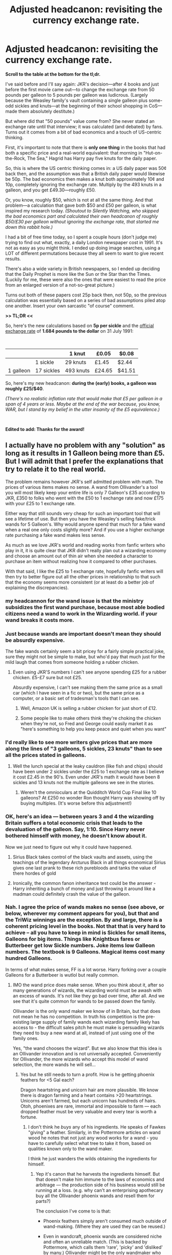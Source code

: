 #+TITLE: Adjusted headcanon: revisiting the currency exchange rate.

* Adjusted headcanon: revisiting the currency exchange rate.
:PROPERTIES:
:Author: JennaSayquah
:Score: 67
:DateUnix: 1614469962.0
:DateShort: 2021-Feb-28
:FlairText: Discussion
:END:
*Scroll to the table at the bottom for the tl;dr.*

I've said before and I'll say again: JKR's decision---after 4 books and just before the first movie came out---to change the exchange rate from 50 pounds per galleon to 5 pounds per galleon was ludicrous. (Largely because the Weasley family's vault containing a single galleon plus some-odd sickles and knuts---at the beginning of their school shopping in CoS---made them absolutely destitute.)

But where did that "50 pounds" value come from? She never stated an exchange rate until that interview; it was calculated (and debated) by fans. Turns out it comes from a bit of bad economics and a touch of US-centric thinking.

First, it's important to note that there is *only one thing* in the books that had both a specific price and a real-world equivalent: that morning in "Hut-on-the-Rock, The Sea," Hagrid has Harry pay five knuts for the daily paper.

So, this is where the US centric thinking comes in: a US daily paper was 50¢ back then, and the assumption was that a British daily paper would likewise be 50p. The bad economics then makes a knut both approximately 10¢ and 10p, completely ignoring the exchange rate. Multiply by the 493 knuts in a galleon, and you get £49.30---roughly £50.

Or, you know, roughly $50, which is not at all the same thing. And that problem---a calculation that gave both $50 and £50 per galleon, is what inspired my research today. /(Shoutout to Silently Watching, who skipped the bad economics part and calculated their own headcanon of roughly $50/£30 per galleon without ignoring the exchange rate, that started me down this rabbit hole.)/

I had a bit of free time today, so I spent a couple hours (don't judge me) trying to find out what, exactly, a daily London newspaper cost in 1991. It's not as easy as you might think. I ended up doing image searches, using a LOT of different permutations because they all seem to want to give recent results.

There's also a wide variety in British newspapers, so I ended up deciding that the Daily Prophet is more like the Sun or the Star than the Times. (Luckily for me, these were also the ones that were easiest to read the price from an enlarged version of a not-so-great picture.)

Turns out both of these papers cost 25p back then, not 50p, so the previous calculation was essentially based on a series of bad assumptions piled atop one another. Insert your own sarcastic "of course" comment.

*>> TL;DR <<*

So, here's the new calculations based on *5p per sickle* and the [[https://www.poundsterlinglive.com/bank-of-england-spot/historical-spot-exchange-rates/gbp/GBP-to-USD-1991][official exchange rate]] of *1.684 pounds to the dollar* on 31 July 1991:

​

|           |            | 1 knut    | £0.05  | $0.08  |
|-----------+------------+-----------+--------+--------|
|           | 1 sickle   | 29 knuts  | £1.45  | $2.44  |
| 1 galleon | 17 sickles | 493 knuts | £24.65 | $41.51 |

So, here's my new headcanon: *during the (early) books, a galleon was roughly £25/$40*.

/(There's no realistic inflation rate that would make that £5 per galleon in a span of 4 years or less. Maybe at the end of the war because, you know, WAR, but I stand by my belief in the utter insanity of the £5 equivalence.)/

​

*Edited to add: Thanks for the award!*


** I actually have no problem with any "solution" as long as it results in 1 Galleon being more than £5. But I will admit that I prefer the explanations that try to relate it to the real world.

The problem remains however JKR's self admitted problem with math. The prices of various items makes no sense. A wand from Ollivander's a tool you will most likely keep your entire life is only 7 Galleon's £35 according to JKR, £350 to folks who went with the £50 to 1 exchange rate and now £175 with your £25 to 1 exchange rate.

Either way that still sounds very cheap for such an important tool that will see a lifetime of use. But then you have the Weasley's selling fake/trick wands for 5 Galleon's. Why would anyone spend that much for a fake wand when a real one only costs slightly more? And if you use a higher exchange rate purchasing a fake wand makes less sense.

As much as we love JKR's world and reading works from fanfic writers who play in it, it is quite clear that JKR didn't really plan out a wizarding economy and choose an amount out of thin air when she needed a character to purchase an item without realizing how it compared to other purchases.

With that said, I like the £25 to 1 exchange rate, hopefully fanfic writers will then try to better figure out all the other prices in relationship to that such that the economy seems more consistent (or at least do a better job of explaining the discrepancies).
:PROPERTIES:
:Author: reddog44mag
:Score: 44
:DateUnix: 1614471611.0
:DateShort: 2021-Feb-28
:END:

*** my headcannon for the wand issue is that the ministry subsidizes the first wand purchase, because most able bodied citizens need a wand to work in the Wizarding world. if your wand breaks it costs more.
:PROPERTIES:
:Author: Sabita_Densu
:Score: 21
:DateUnix: 1614486866.0
:DateShort: 2021-Feb-28
:END:


*** Just because wands are important doesn't mean they should be absurdly expensive.

The fake wands certainly seem a bit pricey for a fairly simple practical joke, sure they might not be simple to make, but who'd pay that much just for the mild laugh that comes from someone holding a rubber chicken.
:PROPERTIES:
:Author: Electric999999
:Score: 24
:DateUnix: 1614472698.0
:DateShort: 2021-Feb-28
:END:

**** Even using JKR'S numbers I can't see anyone spending £25 for a rubber chicken. £5-£7 sure but not £25.

Absurdly expensive, I can't see making them the same price as a small car (which I have seen in a fic or two), but the same price as a computer, or a basic set of tradesman's tools that I can see.
:PROPERTIES:
:Author: reddog44mag
:Score: 14
:DateUnix: 1614473083.0
:DateShort: 2021-Feb-28
:END:

***** Well, Amazon UK is selling a rubber chicken for just short of £12.
:PROPERTIES:
:Author: Clell65619
:Score: 1
:DateUnix: 1614492231.0
:DateShort: 2021-Feb-28
:END:


***** Some people like to make others think they're choking the chicken when they're not, so Fred and George could easily market it as "here's something to help you keep peace and quiet when you want"
:PROPERTIES:
:Author: adambomb90
:Score: 0
:DateUnix: 1614485199.0
:DateShort: 2021-Feb-28
:END:


*** I'd really like to see more writers give prices that are more along the lines of "3 galleons, 5 sickles, 23 knuts" than to see all the prices stated in galleons.
:PROPERTIES:
:Author: JennaSayquah
:Score: 13
:DateUnix: 1614472352.0
:DateShort: 2021-Feb-28
:END:

**** Well the lunch special at the leaky cauldron (like fish and chips) should have been under 2 sickles under the £25 to 1 exchange rate as I believe it cost £2.45 in the 90's. Even under JKR's math it would have been 8 sickles and 13 knuts not the multiple galleons we see in the stories.
:PROPERTIES:
:Author: reddog44mag
:Score: 16
:DateUnix: 1614473640.0
:DateShort: 2021-Feb-28
:END:

***** Weren't the omnioculars at the Quidditch World Cup Final like 10 galleons? At £250 no wonder Ron thought Harry was showing off by buying multiples. (It's worse before this adjustment!)
:PROPERTIES:
:Author: JennaSayquah
:Score: 18
:DateUnix: 1614473928.0
:DateShort: 2021-Feb-28
:END:


*** OK, here's an idea --- between years 3 and 4 the wizarding Britain suffers a total economic crisis that leads to the devaluation of the galleon. Say, 1:10. Since Harry never bothered himself with money, he doesn't know about it.

Now we just need to figure out why it could have happened.
:PROPERTIES:
:Author: AreYouOKAni
:Score: 10
:DateUnix: 1614473630.0
:DateShort: 2021-Feb-28
:END:

**** Sirius Black takes control of the black vaults and assets, using the teachings of the legendary Arcturus Black in all things economical Sirius gives one last prank to these rich purebloods and tanks the value of there hordes of gold
:PROPERTIES:
:Author: jasoneill23
:Score: 12
:DateUnix: 1614481675.0
:DateShort: 2021-Feb-28
:END:


**** Ironically, the common fanon inheritance test could be the answer - Harry inheriting a bunch of money and just throwing it around like a madman could definitely crash the value of the galleon.
:PROPERTIES:
:Author: Uncommonality
:Score: 8
:DateUnix: 1614506139.0
:DateShort: 2021-Feb-28
:END:


*** Nah. I agree the price of wands makes no sense (see above, or below, wherever my comment appears for you), but that and the TriWiz winnings are the exception. By and large, there is a coherent pricing level in the books. Not that that is very hard to achieve -- all you have to keep in mind is Sickles for small items, Galleons for big items. Things like Knightbus fares or Butterbeer get low Sickle numbers. Joke items low Galleon numbers. The textbook is 9 Galleons. Magical items cost many hundred Galleons.

In terms of what makes sense, FF is a lot worse. Harry forking over a couple Galleons for a Butterbeer is wutlol but really common.
:PROPERTIES:
:Author: Sescquatch
:Score: 10
:DateUnix: 1614484509.0
:DateShort: 2021-Feb-28
:END:

**** IMO the wand price does make sense. When you think about it, after so many generations of wizards, the wizarding world must be awash with an excess of wands. It's not like they go bad over time, after all. And we see that it's quite common for wands to be passed down the family.

Ollivander is the only wand maker we know of in Britain, but that does not mean he has no competition. In truth his competition is the pre-existing large supply of family wands each wizarding family likely has access to - the difficult sales pitch he must make is persuading wizards they need to buy a new wand at all, instead of just using one of the family ones.

Yes, "the wand chooses the wizard". But we also know that this idea is an Ollivander innovation and is not universally accepted. Conveniently for Ollivander, the more wizards who accept this model of wand selection, the more wands he will sell...
:PROPERTIES:
:Author: Taure
:Score: 12
:DateUnix: 1614505155.0
:DateShort: 2021-Feb-28
:END:

***** Yes but he still needs to turn a profit. How is he getting phoenix feathers for <5 Gal each?

Dragon heartstring and unicorn hair are more plausible. We know there is dragon farming and a heart contains >20 heartstrings. Unicorns aren't farmed, but each unicorn has hundreds of hairs. Otoh, phoenixes are rare, immortal and impossible to farm --- each dropped feather must be very valuable and every tear is worth a fortune.
:PROPERTIES:
:Author: DooomCookie
:Score: 2
:DateUnix: 1614518718.0
:DateShort: 2021-Feb-28
:END:

****** I don't think he /buys/ any of his ingredients. He speaks of Fawkes "giving" a feather. Similarly, in the Pottermore articles on wand wood he notes that not just any wood works for a wand - you have to carefully select what tree to take it from, based on qualities known only to the wand maker.

I think he just wanders the wilds obtaining the ingredients for himself.
:PROPERTIES:
:Author: Taure
:Score: 5
:DateUnix: 1614519413.0
:DateShort: 2021-Feb-28
:END:

******* Yep it's canon that he harvests the ingredients himself. But that doesn't make him immune to the laws of economics and arbitrage --- the production side of his business would still be running at a loss. (e.g. why can't an enterprising apothecary buy all the Ollivander phoenix wands and resell them for parts?)

The conclusion I've come to is that:

- Phoenix feathers simply aren't consumed much outside of wand-making. (Where they are used they can be reused.)

- Even in wandcraft, phoenix wands are considered niche and often an unreliable match. (This is backed by Pottermore, which calls them 'rare', 'picky' and 'disliked' by many.) Ollivander might be the only wandmaker who even bothers with them.

So Ollivander is basically the only guy interested in phoenix feather and he only has to procure a few each year (which he can do thanks to a few family contacts).
:PROPERTIES:
:Author: DooomCookie
:Score: 4
:DateUnix: 1614520572.0
:DateShort: 2021-Feb-28
:END:


***** Well, we know wizards can get (sometimes? often? always?) buried with their wands.

But leaving aside that, yes. On the other hand, no. /Is/ his competition the second-hand market?

It would contend that it is not. His niche is selling new wands that are attuned to the user. It's an entirely different item. You don't sell a supercar cheap because any hobo can buy a rusty MG for spare change. It would make no sense. Either the supercar sells at the pricepoint or it doesn't, but you can't make it cheaper, because it costs a ton to make. And wands are the same. Remember that Slughorn prices one unicorn hair at 10 Galleons. So selling a wand /with/ a unicorn hair for 7 Galleons ??? No profit.

As a personal side note, I would go without dinner for weeks if it meant getting the best wand I could have. Maybe there is an exception for a wand of an ancestor, if it fits, but otherwise, I can't even image what people are thinking that are settling with slightly-below-average quality for the most important (and sloppy-second-state for the most intimate) tool that exists for wizards.
:PROPERTIES:
:Author: Sescquatch
:Score: 4
:DateUnix: 1614507083.0
:DateShort: 2021-Feb-28
:END:

****** I think there's a few problems with this:

1. The analogy to the rusty MG shows the key disanalogy: old wands are not rusty. As far as we know, they are in fact just as good as new wands in terms of quality - wands do not deteriorate over time. The only difference is that Ollivander has a large stock of wands (many of which have been sitting on the shelves for decades) so if you go to him you are likely to find a better match. But a similar benefit could be achieved if you had a large stock of second hand wands and went through them to find your best match.

2. Furthermore, it is not clear that this benefit of a well-matched wand will even be recognised by most wizards. As stated, the idea that the wand chooses the wizard is an Ollivander innovation, apparently not followed in other countries, and the Pottermore articles about wandlore (written from Ollivander's perspective) demonstrate that many wizards prefer to identify for themselves what specification of wand they think suits them best, then they go out and seek to buy a wand of the specification they have identified.

3. Returning to the car analogy - the existence of a second-hand market /does/ in fact exert downward pressure on first-hand prices, even in the luxury car market. If there was no alternative to buying first-hand, you could expect first-hand luxury cars to be more expensive.

#+begin_quote
  . Remember that Slughorn prices one unicorn hair at 10 Galleons. So selling a wand with a unicorn hair for 7 Galleons ??? No profit.
#+end_quote

It seems likely that Ollivander obtains his ingredients directly, through foraging expeditions, rather than by purchasing them on the market. So yes, Ollivander makes a loss if he "marks to market" his unicorn hair stock. But the "MTM" figure does not reflect his actual cash position, which is that he has obtained the unicorn hair for free and sold it for a price.
:PROPERTIES:
:Author: Taure
:Score: 8
:DateUnix: 1614507627.0
:DateShort: 2021-Feb-28
:END:

******* We'll have to disagree on that one. A Pagani or a Noble cost what they cost. The used car market doesn't affect this. Rather, the other way round, if you want to buy a used version of them, if you get one, /that/ price is influenced by the price for a new one. They can set the price at whatever they want, because people don't buy those because they /need/ one, but because they /want/ one. The price is fictive. The car would sell at one million or at five. They calculate their investments, add a margin that suits them, and that's the price.

And additionally, if Ollivander can get 10 Galleons for the hair, but 7 Galleons for the wand with a fuckton of overhead in terms of working hours invested, he's actually off his rocker if he sells the wand and not the hair. Which he might be, to be fair, but in terms of FF, I'm always going to tweak the wand price to 100 Galleons and up.

Ollivander wands are exclusive and prestigious magical artefacts, and I'm sticking with that :P
:PROPERTIES:
:Author: Sescquatch
:Score: 2
:DateUnix: 1614509157.0
:DateShort: 2021-Feb-28
:END:

******** The simplest 'backsplanation' (because lbr we all know JKR is just terrible at maths) is that the unicorn hair price moved. Hogwarts has the UK's largest unicorn herd but they stopped allowing harvesting after the events of Philosopher's Stone, which caused the price to increase. Ollivanders had to raise his prices to compensate.

Alternatively, Slughorn is getting ripped off by his supplier. Ollivander is buying direct from Hagrid.
:PROPERTIES:
:Author: DooomCookie
:Score: 3
:DateUnix: 1614519118.0
:DateShort: 2021-Feb-28
:END:


*** It seems to me like the the series started with Victorian era purchasing power, pounds to be very expensive things, but most every day items are bought with some combination of shillings and pence, but the series ended with modern purchasing power, anything under £10 is cheap/affordable and pence are essentially worthless.
:PROPERTIES:
:Author: minerat27
:Score: 4
:DateUnix: 1614510935.0
:DateShort: 2021-Feb-28
:END:


** Yes, I agree with you that £5 per galleon is nonsense, and that JKR is more or less a dyscalcul. Thank you for the history of the effort. The only problem I have is that it is based on so extremely cheap product as newspapers. I can imagine quite easily that in the small market of the Wizarding Britain newspapers could be relatively more expensive and then you can get easily to that 5Op price (moreover, how much owl delivery costs; isn't it significantly more expensive than Royal Mail? that could be another justification for the higher cost of the British Wizarding newspapers v the British Muggle ones). So, I would gladly accept either £25 or £50 per galleon.
:PROPERTIES:
:Author: ceplma
:Score: 12
:DateUnix: 1614470945.0
:DateShort: 2021-Feb-28
:END:

*** u/JennaSayquah:
#+begin_quote
  The only problem I have is that it is based on so extremely cheap product as newspapers.
#+end_quote

This is literally the only option we have in canon.
:PROPERTIES:
:Author: JennaSayquah
:Score: 3
:DateUnix: 1614472419.0
:DateShort: 2021-Feb-28
:END:

**** Is it?

#+begin_quote
  “Three butterbeers, please,” said Hermione.

  The man reached beneath the counter and pulled up three very dusty, very dirty bottles, which he slammed on the bar.

  “Six Sickles,” he said.
#+end_quote

(that's obviously the first DA meeting in The Hog's Head in OotP)

How much was a pint of beer or a pint of soft drink in a pub?
:PROPERTIES:
:Author: ceplma
:Score: 3
:DateUnix: 1614495791.0
:DateShort: 2021-Feb-28
:END:

***** A pint of lager or bitter [[https://www.ons.gov.uk/economy/inflationandpriceindices/timeseries/czms/mm23][would be just above £1. Maybe £1.50.]] [[https://www.nytimes.com/1991/01/14/business/the-media-business-newspapers-raising-prices-as-advertising-falls.html][And papers costing 25 ct in the 1990s wasn't uncommon.]] [[https://www.irishtimes.com/business/sun-and-mirror-cost-less-as-british-tabloid-price-war-begins-1.1056991][The Sun was 20 p in Britain in 1993.]]

Either gives you ballpark of a pound (or dollar) a sickle, which is an easy-to-use conversion if you want to have a quick idea of values.
:PROPERTIES:
:Author: Sescquatch
:Score: 3
:DateUnix: 1614503741.0
:DateShort: 2021-Feb-28
:END:


**** There is also the Twins being able to start a business (rent, supplies, staff) for 1000 Galleons.

In London. One of the more expensive cities in the world. If the magical world had a lick of sense, they would buy some failed farm somewhere, move Diagon (and the other alleys) to the farm, redirect all the Floo addresses, and sell off all that square footage in London.
:PROPERTIES:
:Author: Clell65619
:Score: 3
:DateUnix: 1614492517.0
:DateShort: 2021-Feb-28
:END:

***** Exactly! Why would a society with widespread point-to-point travel need to keep their amenities in a so-called "central location"? Everybody's getting there by floo/apparation/Knight Bus anyway.
:PROPERTIES:
:Author: JennaSayquah
:Score: 3
:DateUnix: 1614528258.0
:DateShort: 2021-Feb-28
:END:


** The money in HP is nonsensical. I like to think it's deliberately so, but it could just be JKR not taking the time to make it work. My mind canon is that wizards have trouble with muggle money specifically because it does make sense, and they can't wrap their minds around the idea of money (or probably any numbers) making sense.
:PROPERTIES:
:Author: ChasingAnna
:Score: 12
:DateUnix: 1614478513.0
:DateShort: 2021-Feb-28
:END:

*** It's definitely JKR not taking the time to make it work, she has the math and logistics skills of an intoxicated pigeon that was recently run over by a bus. Her bad math skills are too pervasive in the work for it to be otherwise --- the number of students and teachers in Hogwarts (and for that matter the relative size of the wizarding world) is another example of where she presents a ton of inconsistent and nonsensical information that makes no sense if you think about it for more than like 10 seconds.
:PROPERTIES:
:Author: Invincible-Doormat
:Score: 10
:DateUnix: 1614484958.0
:DateShort: 2021-Feb-28
:END:

**** u/adambomb90:
#+begin_quote
  she has the math and logistics skills of an intoxicated pigeon that was recently run over by a bus.
#+end_quote

I'm kinda surprised that there's no mathematics class in Hogwarts. This type of description would be perfect for why people took the class/avoided the class
:PROPERTIES:
:Author: adambomb90
:Score: 4
:DateUnix: 1614485445.0
:DateShort: 2021-Feb-28
:END:

***** Whatever actually happens in Arithmancy class, it's clearly some sort of maths. Just based on the name, it might be non-maths use of numbers, but then it's taught by Professor /Vector/. Clearly maths.
:PROPERTIES:
:Author: thrawnca
:Score: 3
:DateUnix: 1614511441.0
:DateShort: 2021-Feb-28
:END:

****** In my defense, I was sleep deprived when I wrote the reply
:PROPERTIES:
:Author: adambomb90
:Score: 2
:DateUnix: 1614522590.0
:DateShort: 2021-Feb-28
:END:


*** Keep in mind that until the 1970s, money in Britain was one pound = 20 shillings = 240 pence. It's one of these many things that are less nonsensical and more very British.

The (or one, anyway) historical reason, by the way, is buying things by the dozen: So if one egg is a pence, you know at once a dozen eggs are a shilling. You could easily imagine the same for HP: A chocolate frog costs a Sickle, and one box of chocolate frogs contains 17 pieces and costs a Galleon. 17 could be a magically relevant number, and wizards often be buying things in 17s. This would make 17 Sickles a Galleon quite practical.
:PROPERTIES:
:Author: Sescquatch
:Score: 9
:DateUnix: 1614485668.0
:DateShort: 2021-Feb-28
:END:


** u/Taure:
#+begin_quote
  Turns out it comes from a bit of bad economics and a touch of US-centric thinking.
#+end_quote

So you decide to double down on bad economics?

The price of a good is determined by supply and demand; there's no reason at all to think that a good in the wizarding world would have an equivalent price to its "equivalent" good in the Muggle world, because the supply and demand are likely substantially different.

Supply and demand apply to currency as well, and that is the best lens through which you can consider the exchange rate.

Wizarding demand for Muggle currency is likely very low relative to supply. This is because (i) there is a huge supply of Muggle currency, given the size of the Muggle economy relative to the wizard economy and the fact that gold is valued in the Muggle world as a commodity, but (ii) there are very few times when a wizard would want to purchase Muggle goods and therefore need Muggle currency.

Meanwhile, in the other direction, there is also very little Muggle demand for wizarding currency, with Muggleborns (of which there were 2 in Harry's year) being the only real source of Muggle demand for wizarding currency. However, while the demand is low, the supply is also low - if left to market forces, a Muggleborn is going to struggle to find someone who wants to buy Muggle currency off them in exchange for wizarding currency, because Muggle currency has no value beyond its ability to purchase Muggle goods, which are likely considered far inferior to wizarding goods.

What this all means is:

1. The market should be very volatile due to low trading volumes. There's not a steady presence of supply and demand and the price available would swing wildly. In particular, each summer the price of wizarding currency should shoot up, because the Muggleborns have a regular need to purchase the next year's Hogwarts materials and would be competing with each other to secure the limited supply of wizarding currency available to buy for Muggle currency.

2. When trades do take place, Muggle currency likely has very little value, resulting in a very high exchange rate.

So much for what result the market would deliver. And yet we don't really see this - the goblins exchange Muggle currency to wizarding gold for Hermione without too much of a problem. How can this be?

To me, the answer is obvious: state intervention. Exchange rate controls have been common throughout history and even today many countries do not maintain a free market for their currency. I think it's likely that the Ministry forces Gringotts to exchange wizarding gold to Muggle currency at a certain loss-making rate, in order to facilitate the entry of Muggleborns into the wizarding world. To minimise the loss the goblins make on these trades, this would likely be subject to limits in volume - no one is going to be able to exchange a million pounds all at once.

So there wouldn't really be a wizarding currency market at all, just a limited-volume state-supported exchange service. The price the Ministry sets can therefore be largely arbitrary, and £5 works as well as any other arbitrary price (though in Victoria Potter I set it at closer to £20 per galleon).
:PROPERTIES:
:Author: Taure
:Score: 19
:DateUnix: 1614499303.0
:DateShort: 2021-Feb-28
:END:


** Here's what I think: it should be the sickle, not the galleon, that is used as the base of currency exchange, and the purchasing of everyday items.
:PROPERTIES:
:Author: Raesong
:Score: 16
:DateUnix: 1614480005.0
:DateShort: 2021-Feb-28
:END:

*** I agree. Who carries a bunch of 50s around in their wallets, whether pounds or dollars?
:PROPERTIES:
:Author: JennaSayquah
:Score: 6
:DateUnix: 1614480488.0
:DateShort: 2021-Feb-28
:END:

**** And also think about how insane it would be if the largest denomination of your currency was like $7? Even $50 is pretty low.
:PROPERTIES:
:Author: Invincible-Doormat
:Score: 3
:DateUnix: 1614485183.0
:DateShort: 2021-Feb-28
:END:


**** People looking to get robbed. But in all seriousness it almost never happened. The kinds of people who had the capital to deal with such large sums of money would use promisary notes, and later on cheques, to make their purchases, and these days almost every financial transaction is done either via card or mobile app.
:PROPERTIES:
:Author: Raesong
:Score: 7
:DateUnix: 1614482121.0
:DateShort: 2021-Feb-28
:END:


** I like the idea that no Magical really knows how their economy works either. The Goblins run it, after all, so they're the ones who set everything. So, years back, they set values for Sickles, Knuts, and Galleons and then just never told anyone. People keep trying to find out, but the amount of paperwork and processing it takes to get those answers discourages all but the most dedicated - and they just disappear into Gringotts, never to be seen again.

Turns out the big secret is that there is no exchange rate, or set value for any of it. Goblins are warriors and craftsmen by both culture and disposition, not bankers, what the shit do they know about financial management? Whenever a wizard wants to exchange one currency for another, or trade galleons for sickles or whatever, the Goblin they interact with just... picks a number at random and gives them that much in return. If the Magical complains, then the Goblin just tells them to put in a complaint and it gets buried in the paperwork mines beneath Gringotts.

Basically, imagine if we enslaved every wrestler and mixed-martial-artist on the planet and gave them control of the economy just because they like to get paid and collect shiny things. They'd hate us too, and probably have just as much idea of how to manage a large-scale economy. :D
:PROPERTIES:
:Author: Avalon1632
:Score: 9
:DateUnix: 1614506248.0
:DateShort: 2021-Feb-28
:END:


** The Washington Post was 25 cents as late as 2001. 50 cents seems a bit high for a daily newspaper in 1991.

Other than that, I'll agree with your assessment.
:PROPERTIES:
:Author: Jaded_Cryptographer
:Score: 6
:DateUnix: 1614470347.0
:DateShort: 2021-Feb-28
:END:

*** I remember the daily paper being 35¢ from the box in the late 70s/early 80s. The next decade was a time of pretty high inflation so 50¢ sounded quite reasonable to me. I have no personal recollection because we had an actual subscription then, so I wasn't buying individual papers.
:PROPERTIES:
:Author: JennaSayquah
:Score: 6
:DateUnix: 1614472711.0
:DateShort: 2021-Feb-28
:END:

**** Maybe the largest national papers were able to subsidise the price more through advertising.
:PROPERTIES:
:Author: Jaded_Cryptographer
:Score: 5
:DateUnix: 1614473222.0
:DateShort: 2021-Feb-28
:END:

***** That makes sense.
:PROPERTIES:
:Author: JennaSayquah
:Score: 3
:DateUnix: 1614474012.0
:DateShort: 2021-Feb-28
:END:


** I think it works better if you just have the economies not be linked. Like Gringotts will exchange some muggle money for galleons for the benefit of muggleborns under a treatise with the Ministry (with a price potentially set in stone centuries ago, yes the golbins would be angry at this, but they seem to be angry at wizards in general), but not more than needed.

Like if you try to exchange large amounts of currency you will just get told to fuck off.
:PROPERTIES:
:Author: Byakko-WesternTiger
:Score: 11
:DateUnix: 1614478324.0
:DateShort: 2021-Feb-28
:END:


** u/Sescquatch:
#+begin_quote
  First, it's important to note that there is only one thing in the books that had both a specific price and a real-world equivalent: that morning in "Hut-on-the-Rock, The Sea," Hagrid has Harry pay five knuts for the daily paper.
#+end_quote

Eh. There are more. The fare of the Knightbus (11 Sickles), a Butterbeer (2 Sickles), an expensive textbook (9 Galleons). [[https://www.hp-lexicon.org/2016/07/06/what-is-the-value-of-the-galleon/][This]] has a full list of prices.

And yes, my rule of thumb always has been a pound (or dollar) a Sickle, so roughly three times the rate Rowling set. But two things are clear in any case:

- 1) The Weasleys /are/ flat-broke. No amount of moving the rate up or down can change this, because this is true relative to the prices /in the books/. As you note, they go shopping for a full set of school supplies with a Galleon and change. That doesn't get them one new textbook, and is what Dobby earns per week in Hogwarts. (As a side note, now consider how awfully, awfully the fine for the car must've hurt them -- /50 Galleons/. Wouldn't be surprised if they had to take out a loan for that.) I'd vaguely estimate Arthur earns some 1.5k Galleon/year pre-HBP -- which, funnily enough, means Malfoy is entirely correct when he says they have more children than they can afford. With just one or two children, they wouldn't be rich, but living a modest life, if they could manage their money well.

- 2), some prices don't fit in or at least aren't where you would expect them to be. I don't think it makes sense that a wand costs less than a textbook. It (the wand) should be more like towards a hundred Galleons or so at least. An expensive item a lot of families need to save up for, so their children can get it. And the TriWiz tournament winnings of 1k Galleons is too little, if it's supposed to be as attractive as described in the books. It needs another zero or two for that. But /that aside/, the prices we see in the books are quite coherent. They fit, relatively to one another.

But indeed, I agree with the other comment: If there's one thing to take away from all this, it's that FF authors should start to think in Sickles. Sickles are coins. Galleons are bills. It always irritates me when figures in Galleons are thrown around in stories. No, unless your restaurant is ridiculously upper class, the menu will have prices in Sickles, not Galleons. No one lists prices for every day items in fractions of 20 or 50 pound/dollar bills IRL either.
:PROPERTIES:
:Author: Sescquatch
:Score: 10
:DateUnix: 1614483496.0
:DateShort: 2021-Feb-28
:END:

*** u/thrawnca:
#+begin_quote
  If there's one thing to take away from all this, it's that FF authors should start to think in Sickles. Sickles are coins. Galleons are bills. It always irritates me when figures in Galleons are thrown around in stories.
#+end_quote

Harry's summer job in the later books of The Pureblood Pretense works in sickles :). And someone remarks that people in the Lower Alleys might never have two galleons to rub together but are still happy.
:PROPERTIES:
:Author: thrawnca
:Score: 3
:DateUnix: 1614511325.0
:DateShort: 2021-Feb-28
:END:


** You could maybe evaluate if real-world prices even apply from the cafe scenes and such. Movie canon only I suppose
:PROPERTIES:
:Author: Auditor_of_Reality
:Score: 1
:DateUnix: 1614487086.0
:DateShort: 2021-Feb-28
:END:


** Hell yeah. I did something similar, and arrived at 30 pound/Galleon. I took the known prices of items Knight bus ride (Hot chocolate, water and toothbrush, butterbeer,1 yr bookset, newspaper, WWW candy, Dobby's salary, Apparation licence) and looked up the price for modern nonmagical equivalents (I was too lazy to search for prices in 1995). I then averaged out the ratio of Galleons/pound and arived to 30pound ~ $41 per Galleon.

I *should* have taken inflation into account, but I reasoned that while the same amount in $ in 1995 would be worth more now, manufacturing costs are lower now, and hoped that they would even out.

We should keep in mind that some items in the Wizarding world would be manufactured cheaper, and some would be a lot more expensive (I think that mass production would be cheaper for us, and individualized items would be cheaper for the Wizarding world), and I hope that by averaging the ratio, that it would even out a bit.
:PROPERTIES:
:Author: spacesleep
:Score: 1
:DateUnix: 1614523593.0
:DateShort: 2021-Feb-28
:END:


** You should crosspost this to [[/r/harrypotter][r/harrypotter]]
:PROPERTIES:
:Author: VarnusJulius
:Score: 1
:DateUnix: 1614528230.0
:DateShort: 2021-Feb-28
:END:


** From looking at the prices as the books go on a clear picture of how JK handled money occurs. When she needed to come up with the cost for something she did so based on only a few criteria.\\
Particularly Cheap\\
Particularly Expensive\\
Rather Average\\
Very Specific

When the books started it was clear that wizarding currency fell into a status of Knut -> Coinage, Sickle -> Daily use denomination, Galleon -> High denomination. Things that were particularly cheap cost knuts, things that were rather average cost sickles and knuts, and things that were particularly expensive cost galleons. As the series went on though, there was a shift, and Galleon became used for both rather average items as well as particularly expensive ones. Knuts and sickles were only used for particularly cheap or very specific values. This shift to the 5 pound conversion rate style of thinking, where Galleons are the everyday currency rather than the high denomination, throws off all concepts of a consistent economy.

It's also wise to remember that when JK was writing the first books she was poor, and that as the series gained popularity that changed dramatically. To a poor single mother, the idea of dropping ~800 pounds equivalent (given inflation) on a single piece of school equipment would be much different than the idea of dropping ~35 pound equivalent on a joke product would be for a newly minted millionaire.
:PROPERTIES:
:Author: Kingsonne
:Score: 3
:DateUnix: 1614623703.0
:DateShort: 2021-Mar-01
:END:

*** Very good points.
:PROPERTIES:
:Author: JennaSayquah
:Score: 1
:DateUnix: 1614624062.0
:DateShort: 2021-Mar-01
:END:


** I'd never heard about the earlier 50 Pounds to the galleon exchange rate, only the even more nonsensical 5 to 1, especially if one believes the 'coin the size of a hubcap' line from the proprietor of the campgrounds at the Quidditch World Cup. Granted a 'hubcap' can be substantially smaller than what most Americans think when they hear 'hubcap' but a 2-inch coin made of solid gold hasn't been worth 50 pounds much less 5 since the US went off the Gold Standard.

I've even addressed it in a fic or two.

Twenty minutes later Harry and Neville were sitting in the Three Broomsticks following a short and for Neville, fairly expensive, stop at a local jewelry store.

Neville had ordered a butterbeer while Harry had asked for, and gotten a glass of water.

"Neville Franklin Longbottom!" The use of all three of his names had Neville looking for the speaker. He found her via Harry pointing at the raging brunette who was stomping toward the table the young men shared.

"Something wrong Hermione?" He asked, wondering what he had done to earn the use of all three of his names.

"You were supposed to have words with your grandmother." She said hotly as she sat down. "She approached my father yesterday and tried to negotiate a marriage contract."

"Oh hell." He said. "I did tell Gran no and that you weren't interested. She just told me that we were too young to know what we wanted, but I thought she'd gone off the idea. Are your parents angry?"

"She offered Daddy Half a Million Pounds. Half a Million! He says he's thinking about it. When I get home I am going to give him something to think about I assure you!"

"Half a million pounds?" Neville asked. "How much is that in real money?"

"One hundred thousand Galleons," Harry said, earning himself an odd look from both of the 6th year Gryffindor prefects. "What? The exchange rate is pegged at 5 Pounds Sterling to the Galleon. It's been that way since the goblins quit making Galleons out of gold in the early 1830s."

"What do you mean they quit making Galleons out of gold?" Neville asked.

"Everyone knows that Galleons are gold." Hermione agreed.

"Then 'everyone' is idiots," Harry said dismissively, fishing a galleon coin from a pocket, and held it up. "This coin weighs exactly 31.1034768 grams, that's one troy ounce. Gold closed yesterday at 369 US Dollars to the troy ounce, or 198.38 Pounds Sterling. That means that if this Galleon is made of gold, its exchange rate Sterling should be just short of 200 Pounds. Since the exchange rate is pegged to 5 Pounds, that means that the most gold that this coin could contain is less than .78 of a gram. The Goblins are a mercantile race, business is in their blood. There is no way in hell they would bankrupt themselves to keep the Wizards on the gold standard. This coin is charmed to look and feel like gold, but it isn't gold."

"Not gold?" Neville asked, shocked at the revelation.
:PROPERTIES:
:Author: Clell65619
:Score: 3
:DateUnix: 1614492083.0
:DateShort: 2021-Feb-28
:END:

*** Whyever would the goblins care about Muggle gold prices though?

It's clear from the moment we read PS that things aren't the same in the wizarding world. Internet source:

#+begin_quote
  As of 2020, the 125West is the largest ruby in the world. It is a rough stone and has not yet been polished, measures 4.8 inches x 4.4 inches x 5.27 inches and weighs an astonishing 8.2 pounds, which would be 18,696 carats.
#+end_quote

And the goblins randomly handle

#+begin_quote
  Harry watched the goblin on their right weighing a pile of rubies as big as glowing coals.
#+end_quote

a pile of that?

Clearly, supply is entirely different in the wizarding world. Maybe demand is, too, but either way, the price of gold and gems can be anything, actually the only thing we /can/ say is that Muggle notions of worth don't matter.

(And before anyone comes with the IAmVerySmart plot of melting down Galleons and selling the Gold for higher prices in the Muggle world, the only needed answer to that is /It's Magic/ and the goblins did any number of things to prevent that; and for that matter, if you just try selling them we /know/ what happens to people bringing magical items into the Muggle world: The Ministry catches them, because it breaks the Statute, whose protection is their raîson d'être.)
:PROPERTIES:
:Author: Sescquatch
:Score: 3
:DateUnix: 1614501598.0
:DateShort: 2021-Feb-28
:END:

**** > Whyever would the goblins care about Muggle gold prices though?

Well, whichever version of Goblins JKR presented us you prefer to use as your personal head-canon, the one thing they are not is stupid.

As a penalty for one of their 'Revolts' the Goblins were given complete and utter control of the Wizard's financial system... or at least as much of it as we were shown. The value of a Galleon is pegged, by the word of Gohd, to 5 Pounds Sterling. In a situation where the value of the metal in the coin is worth substantially more than the face value of the coin itself, only an idiot with complete control of a culture's monetary system would not take advantage of that fact.

Think about it, if you had utter control of a nation's financials, could take advantage of an outside market willing to pay you almost 40 times the value of your base metal, AND through the all-powerful magic, were able to create perfect counterfeits, wouldn't you do it?

> And the goblins randomly handle

#+begin_quote
  Harry watched the goblin on their right weighing a pile of rubies as big as glowing coals.
#+end_quote

> a pile of that?

Another example of JKR using comparison examples that mean nothing. How big is a 'glowing coal'? Much like the much Obliviated owner of the campground's 'coin the size of a hubcap' example from the World Cup, it tells you nothing. How big is a coal? Having lived in Britain while coal was a common heating source for houses, I can tell you that you loaded the fireplace with chunks of coal smaller than a softball and that once lit they glowed from about four inches across to the size of pebbles.

As an aside, the local Brits found teaching the ignorant Americans, the bulk of whom had never seen, much less handled actual coal, how to start a coal fire to be highly amusing.

Which pile of glowing coals was Harry comparing the rubies to?

> And before anyone comes with the IAmVerySmart plot of melting down Galleons and selling the Gold for higher prices in the Muggle world

And if the Goblins themselves are moving the gold into the Muggle world for a massive profit? All of the Goblin protections won't matter in the slightest.

As far as the Ministry's ability to prevent trade with the Muggles... The head of that office was unable to determine the purpose of a Rubber Duck. I'm not sure how you came up with competence at any level of the Ministry given what we are shown in the books.
:PROPERTIES:
:Author: Clell65619
:Score: 0
:DateUnix: 1614528809.0
:DateShort: 2021-Feb-28
:END:


*** I like it!!!!
:PROPERTIES:
:Author: JennaSayquah
:Score: 1
:DateUnix: 1614528105.0
:DateShort: 2021-Feb-28
:END:


** I appreciate the effort put into this and I might make some changes to some things based on it. However, I'm concerned that your estimate is actually too high because currency exchange doesn't always relate to cost of goods. Things are just cheaper in some countries and the currency doesn't always reflect this. For example, [[https://www.globalpetrolprices.com/USA/gasoline_prices/][gas in the US is about $3 / gallon]]. [[https://www.globalpetrolprices.com/United-Kingdom/gasoline_prices/][In the UK it's about £4-5 which is $6-7 per gallon.]] The actual exchange rate today is $2 to £1.44. This happens largely because of factors that make getting gas to the UK more expensive.

There are a lot of factors in wizarding society that would probably make prices overall cheaper.

1. Reparo and other transfigurations. People transfigure things rather than buy new ones with a few exceptions. Someone like Molly Weasley is probably fairly gifted at this kind of spell especially considering necessity.
2. Duplication and growth enhancing charms. There are certain things where supply is literally infinite. For example, something like parchment could only be a viable medium through the use of duplication charms since there's only so many sheep in the world.
3. Portkeys, et al. Free or nearly free long distance transportation.
4. Government subsidies. Making already low prices even lower.

So because of all of this, it's likely that prices in the wizarding world are significantly lower than in their muggle counterpart countries because costs are lower. If we carry that assumption to the daily paper, it's possible that 5 knuts is closer to 10 or even as low as 5 pence rather than 20.

Going with the 5 knuts to 10 pence or 1 knut to 2 pence:

| Galleon   | Sickle     | Knut      | Pounds | Dollars (£ 1 to $1.684) |
|-----------+------------+-----------+--------+-------------------------|
|           |            | 1 Knut    | £0.02  | $0.03                   |
|           | 1 Sickle   | 29 Knuts  | £0.58  | $0.98                   |
| 1 Galleon | 17 Sickles | 493 Knuts | £9.86  | $16.60                  |

Going with the 5 knuts to 5 pence or 1 knut to 1 pence:

| Galleon   | Sickle     | Knut      | Pounds | Dollars (£ 1 to $1.684) |
|-----------+------------+-----------+--------+-------------------------|
|           |            | 1 Knut    | £0.01  | $0.02                   |
|           | 1 Sickle   | 29 Knuts  | £0.29  | $0.49                   |
| 1 Galleon | 17 Sickles | 493 Knuts | £4.93  | $8.30                   |

This is probably where JKR got the 1 Galleon to £5 exchange rate. But, *I agree that this is entirely too low.* Even if we account for the fact that the pound has halved in value since 1991 due to inflation (meaning that something £5 then is £10 now) it's still kind of low. That said, it's likely that the actual rate should be somewhere between £10 and £25.
:PROPERTIES:
:Author: crownjewel82
:Score: 1
:DateUnix: 1614699875.0
:DateShort: 2021-Mar-02
:END:
